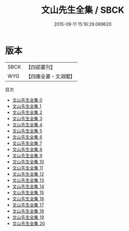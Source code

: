#+TITLE: 文山先生全集 / SBCK

#+DATE: 2015-09-11 15:16:29.089620
* 版本
 |      SBCK|【四部叢刊】  |
 |       WYG|【四庫全書・文淵閣】|
目次
 - [[file:KR4d0365_000.txt][文山先生全集 0]]
 - [[file:KR4d0365_001.txt][文山先生全集 1]]
 - [[file:KR4d0365_002.txt][文山先生全集 2]]
 - [[file:KR4d0365_003.txt][文山先生全集 3]]
 - [[file:KR4d0365_004.txt][文山先生全集 4]]
 - [[file:KR4d0365_005.txt][文山先生全集 5]]
 - [[file:KR4d0365_006.txt][文山先生全集 6]]
 - [[file:KR4d0365_007.txt][文山先生全集 7]]
 - [[file:KR4d0365_008.txt][文山先生全集 8]]
 - [[file:KR4d0365_009.txt][文山先生全集 9]]
 - [[file:KR4d0365_010.txt][文山先生全集 10]]
 - [[file:KR4d0365_011.txt][文山先生全集 11]]
 - [[file:KR4d0365_012.txt][文山先生全集 12]]
 - [[file:KR4d0365_013.txt][文山先生全集 13]]
 - [[file:KR4d0365_014.txt][文山先生全集 14]]
 - [[file:KR4d0365_015.txt][文山先生全集 15]]
 - [[file:KR4d0365_016.txt][文山先生全集 16]]
 - [[file:KR4d0365_017.txt][文山先生全集 17]]
 - [[file:KR4d0365_018.txt][文山先生全集 18]]
 - [[file:KR4d0365_019.txt][文山先生全集 19]]
 - [[file:KR4d0365_020.txt][文山先生全集 20]]
